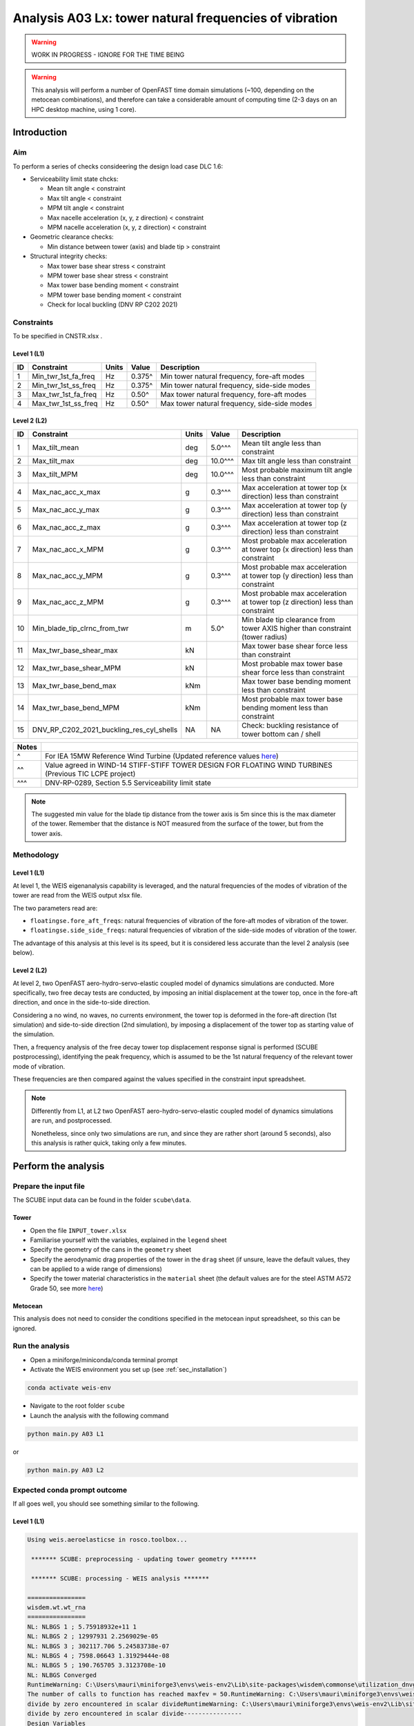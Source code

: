 Analysis A03 Lx: tower natural frequencies of vibration
=======================================================

.. warning::

   WORK IN PROGRESS - IGNORE FOR THE TIME BEING

.. warning::

   This analysis will perform a number of OpenFAST time domain simulations (~100, depending on the metocean combinations), and therefore can take a considerable amount of computing time (2-3 days on an HPC desktop machine, using 1 core).

Introduction
------------
Aim
~~~
To perform a series of checks consideering the design load case DLC 1.6:

- Serviceability limit state chcks:

  - Mean tilt angle < constraint
  - Max tilt angle < constraint
  - MPM tilt angle < constraint
  - Max nacelle acceleration (x, y, z direction) < constraint
  - MPM nacelle acceleration (x, y, z direction) < constraint

- Geometric clearance checks:

  - Min distance between tower (axis) and blade tip > constraint

- Structural integrity checks:

  - Max tower base shear stress < constraint
  - MPM tower base shear stress < constraint
  - Max tower base bending moment < constraint
  - MPM tower base bending moment < constraint
  - Check for local buckling (DNV RP C202 2021)

Constraints
~~~~~~~~~~~
To be specified in CNSTR.xlsx .

Level 1 (L1)
^^^^^^^^^^^^

+----+---------------------+-------+--------+----------------------------------------------+
| ID | Constraint          | Units | Value  | Description                                  |
+====+=====================+=======+========+==============================================+
| 1  | Min_twr_1st_fa_freq | Hz    | 0.375^ | Min tower natural frequency, fore-aft modes  |
+----+---------------------+-------+--------+----------------------------------------------+
| 2  | Min_twr_1st_ss_freq | Hz    | 0.375^ | Min tower natural frequency, side-side modes |
+----+---------------------+-------+--------+----------------------------------------------+
| 3  | Max_twr_1st_fa_freq | Hz    | 0.50^  | Max tower natural frequency, fore-aft modes  |
+----+---------------------+-------+--------+----------------------------------------------+
| 4  | Max_twr_1st_ss_freq | Hz    | 0.50^  | Max tower natural frequency, side-side modes |
+----+---------------------+-------+--------+----------------------------------------------+


Level 2 (L2)
^^^^^^^^^^^^

+----+------------------------------------------+-------+---------+--------------------------------------------------------------------------------+
| ID | Constraint                               | Units | Value   | Description                                                                    |
+====+==========================================+=======+=========+================================================================================+
| 1  | Max_tilt_mean                            | deg   | 5.0^^^  | Mean tilt angle less than constraint                                           |
+----+------------------------------------------+-------+---------+--------------------------------------------------------------------------------+
| 2  | Max_tilt_max                             | deg   | 10.0^^^ | Max tilt angle less than constraint                                            |
+----+------------------------------------------+-------+---------+--------------------------------------------------------------------------------+
| 3  | Max_tilt_MPM                             | deg   | 10.0^^^ | Most probable maximum tilt angle less than constraint                          |
+----+------------------------------------------+-------+---------+--------------------------------------------------------------------------------+
| 4  | Max_nac_acc_x_max                        | g     | 0.3^^^  | Max acceleration at tower top (x direction) less than constraint               |
+----+------------------------------------------+-------+---------+--------------------------------------------------------------------------------+
| 5  | Max_nac_acc_y_max                        | g     | 0.3^^^  | Max acceleration at tower top (y direction) less than constraint               |
+----+------------------------------------------+-------+---------+--------------------------------------------------------------------------------+
| 6  | Max_nac_acc_z_max                        | g     | 0.3^^^  | Max acceleration at tower top (z direction) less than constraint               |
+----+------------------------------------------+-------+---------+--------------------------------------------------------------------------------+
| 7  | Max_nac_acc_x_MPM                        | g     | 0.3^^^  | Most probable max acceleration at tower top (x direction) less than constraint |
+----+------------------------------------------+-------+---------+--------------------------------------------------------------------------------+
| 8  | Max_nac_acc_y_MPM                        | g     | 0.3^^^  | Most probable max acceleration at tower top (y direction) less than constraint |
+----+------------------------------------------+-------+---------+--------------------------------------------------------------------------------+
| 9  | Max_nac_acc_z_MPM                        | g     | 0.3^^^  | Most probable max acceleration at tower top (z direction) less than constraint |
+----+------------------------------------------+-------+---------+--------------------------------------------------------------------------------+
| 10 | Min_blade_tip_clrnc_from_twr             | m     | 5.0^    | Min blade tip clearance from tower AXIS higher than constraint (tower radius)  |
+----+------------------------------------------+-------+---------+--------------------------------------------------------------------------------+
| 11 | Max_twr_base_shear_max                   | kN    |         | Max tower base shear force less than constraint                                |
+----+------------------------------------------+-------+---------+--------------------------------------------------------------------------------+
| 12 | Max_twr_base_shear_MPM                   | kN    |         | Most probable max tower base shear force less than constraint                  |
+----+------------------------------------------+-------+---------+--------------------------------------------------------------------------------+
| 13 | Max_twr_base_bend_max                    | kNm   |         | Max tower base bending moment less than constraint                             |
+----+------------------------------------------+-------+---------+--------------------------------------------------------------------------------+
| 14 | Max_twr_base_bend_MPM                    | kNm   |         | Most probable max tower base bending moment less than constraint               |
+----+------------------------------------------+-------+---------+--------------------------------------------------------------------------------+
| 15 | DNV_RP_C202_2021_buckling_res_cyl_shells | NA    | NA      | Check: buckling resistance of tower bottom can / shell                         |
+----+------------------------------------------+-------+---------+--------------------------------------------------------------------------------+


+-------+---------------------------------------------------------------------------------------------------------------------------------------------------------------------------------+
| Notes |                                                                                                                                                                                 |
+=======+=================================================================================================================================================================================+
| ^     | For IEA 15MW Reference Wind Turbine (Updated reference values `here <https://github.com/IEAWindSystems/IEA-15-240-RWT/blob/master/Documentation/IEA-15-240-RWT_tabular.xlsx>`_) |
+-------+---------------------------------------------------------------------------------------------------------------------------------------------------------------------------------+
| ^^    | Value agreed in WIND-14 STIFF-STIFF TOWER DESIGN FOR FLOATING WIND TURBINES (Previous TIC LCPE project)                                                                         |
+-------+---------------------------------------------------------------------------------------------------------------------------------------------------------------------------------+
| ^^^   | DNV-RP-0289, Section 5.5 Serviceability limit state                                                                                                                             |
+-------+---------------------------------------------------------------------------------------------------------------------------------------------------------------------------------+

.. note::
   The suggested min value for the blade tip distance from the tower axis is 5m since this is the max diameter of the tower. Remember that the distance is NOT measured from the surface of the tower, but from the tower axis.

Methodology
~~~~~~~~~~~

Level 1 (L1)
^^^^^^^^^^^^
At level 1, the WEIS eigenanalysis capability is leveraged, and the natural frequencies of the modes of vibration of the tower are read from the WEIS output xlsx file.

The two parameters read are:

- ``floatingse.fore_aft_freqs``: natural frequencies of vibration of the fore-aft modes of vibration of the tower.
- ``floatingse.side_side_freqs``: natural frequencies of vibration of the side-side modes of vibration of the tower.

The advantage of this analysis at this level is its speed, but it is considered less accurate than the level 2 analysis (see below).

Level 2 (L2)
^^^^^^^^^^^^
At level 2, two OpenFAST aero-hydro-servo-elastic coupled model of dynamics simulations are conducted. More specifically, two free decay tests are conducted, by imposing an initial displacement at the tower top, once in the fore-aft direction, and once in the side-to-side direction.

Considering a no wind, no waves, no currents environment, the tower top is deformed in the fore-aft direction (1st simulation) and side-to-side direction (2nd simulation), by imposing a displacement of the tower top as starting value of the simulation.

Then, a frequency analysis of the free decay tower top displacement response signal is performed (SCUBE postprocessing), identifying the peak frequency, which is assumed to be the 1st natural frequency of the relevant tower mode of vibration.

These frequencies are then compared against the values specified in the constraint input spreadsheet.

.. note::

   Differently from L1, at L2 two OpenFAST aero-hydro-servo-elastic coupled model of dynamics simulations are run, and postprocessed.

   Nonetheless, since only two simulations are run, and since they are rather short (around 5 seconds), also this analysis is rather quick, taking only a few minutes.

Perform the analysis
--------------------

Prepare the input file
~~~~~~~~~~~~~~~~~~~~~~
The SCUBE input data can be found in the folder ``scube\data``.

Tower
^^^^^

- Open the file ``INPUT_tower.xlsx``
- Familiarise yourself with the variables, explained in the ``legend`` sheet
- Specify the geometry of the cans in the ``geometry`` sheet
- Specify the aerodynamic drag properties of the tower in the ``drag`` sheet (if unsure, leave the default values, they can be applied to a wide range of dimensions)
- Specify the tower material characteristics in the ``material`` sheet (the default values are for the steel	ASTM A572 Grade 50, see more `here	<http://www.matweb.com/search/DataSheet.aspx?MatGUID=9ced5dc901c54bd1aef19403d0385d7f>`_)

Metocean
^^^^^^^^

This analysis does not need to consider the conditions specified in the metocean input spreadsheet, so this can be ignored.

Run the analysis
~~~~~~~~~~~~~~~~
- Open a miniforge/miniconda/conda terminal prompt
- Activate the WEIS environment you set up (see :ref:`sec_installation`)

.. code:: bash

  conda activate weis-env

- Navigate to the root folder ``scube``

- Launch the analysis with the following command

.. code:: bash

  python main.py A03 L1

or

.. code:: bash

  python main.py A03 L2

Expected conda prompt outcome
~~~~~~~~~~~~~~~~~~~~~~~~~~~~~
If all goes well, you should see something similar to the following.

Level 1 (L1)
^^^^^^^^^^^^

.. code:: bash
   
   Using weis.aeroelasticse in rosco.toolbox...

    ******* SCUBE: preprocessing - updating tower geometry *******
   
    ******* SCUBE: processing - WEIS analysis *******
   
   ================
   wisdem.wt.wt_rna
   ================
   NL: NLBGS 1 ; 5.75918932e+11 1
   NL: NLBGS 2 ; 12997931 2.2569029e-05
   NL: NLBGS 3 ; 302117.706 5.24583738e-07
   NL: NLBGS 4 ; 7598.06643 1.31929444e-08
   NL: NLBGS 5 ; 190.765705 3.3123708e-10
   NL: NLBGS Converged
   RuntimeWarning: C:\Users\mauri\miniforge3\envs\weis-env2\Lib\site-packages\wisdem\commonse\utilization_dnvgl.py:322
   The number of calls to function has reached maxfev = 50.RuntimeWarning: C:\Users\mauri\miniforge3\envs\weis-env2\Lib\site-packages\wisdem\commonse\cylinder_member.py:513
   divide by zero encountered in scalar divideRuntimeWarning: C:\Users\mauri\miniforge3\envs\weis-env2\Lib\site-packages\wisdem\commonse\cylinder_member.py:514
   divide by zero encountered in scalar divide----------------
   Design Variables
   ----------------
   name  val  size  lower  upper
   ----  ---  ----  -----  -----
   
   -----------
   Constraints
   -----------
   name  val  size  lower  upper  equals
   ----  ---  ----  -----  -----  ------
   
   ----------
   Objectives
   ----------
   name  val  size
   ----  ---  ----
   
   Run time (A03_L1): 42.0291702747345
   
    ******* SCUBE: postprocessing - results VS constraints analysis *******
   UserWarning: C:\Users\mauri\miniforge3\envs\weis-env2\Lib\site-packages\openpyxl\worksheet\_read_only.py:85
   Data Validation extension is not supported and will be removed
            ******* Constraint definitions imported *******
   
            ******* Simulation output xlsx and yaml files data loaded *******
   
            ******* Constraint verification started *******
   
                    Check of constraint Min_twr_1st_fa_freq
   
                    Check of constraint Min_twr_1st_ss_freq
   
                    Check of constraint Max_twr_1st_fa_freq
   
                    Check of constraint Max_twr_1st_ss_freq
   
            ******* Constraint verification completed *******
                Constraint Constraint Type Constraint um  Constraint Value  Simulated Value Status                                   Description
   0   Min_twr_1st_fa_freq             Min            Hz             0.375            0.537   Pass   Min tower natural frequency, fore-aft modes
   1   Min_twr_1st_fa_freq             Min            Hz             0.375            1.100   Pass   Min tower natural frequency, fore-aft modes
   2   Min_twr_1st_fa_freq             Min            Hz             0.375            1.630   Pass   Min tower natural frequency, fore-aft modes
   3   Min_twr_1st_ss_freq             Min            Hz             0.375            0.529   Pass  Min tower natural frequency, side-side modes
   4   Min_twr_1st_ss_freq             Min            Hz             0.375            1.430   Pass  Min tower natural frequency, side-side modes
   5   Min_twr_1st_ss_freq             Min            Hz             0.375            3.980   Pass  Min tower natural frequency, side-side modes
   6   Max_twr_1st_fa_freq             Max            Hz             0.500            0.537   Fail   Max tower natural frequency, fore-aft modes
   7   Max_twr_1st_fa_freq             Max            Hz             0.500            1.100   Fail   Max tower natural frequency, fore-aft modes
   8   Max_twr_1st_fa_freq             Max            Hz             0.500            1.630   Fail   Max tower natural frequency, fore-aft modes
   9   Max_twr_1st_ss_freq             Max            Hz             0.500            0.529   Fail  Max tower natural frequency, side-side modes
   10  Max_twr_1st_ss_freq             Max            Hz             0.500            1.430   Fail  Max tower natural frequency, side-side modes
   11  Max_twr_1st_ss_freq             Max            Hz             0.500            3.980   Fail  Max tower natural frequency, side-side modes
   
    ******* SCUBE: Validation report with formatting exported successfully *******
   
   [INFO] Time taken: 0:00:45

Level 2 (L2)
^^^^^^^^^^^^

See the full output :doc:`here <sec_ex_A03_L2_prompt_output>`

Common errors
-------------

Permission error
~~~~~~~~~~~~~~~~
.. code:: bash

  PermissionError: [Errno 13] Permission denied: 'data/INPUT_tower.xlsx'

The file ``INPUT_tower.xlsx`` is still open on your pc. In order to be safely read by SCUBE, the file needs to be closed.

A similar error can occur for ``CNSTR.xlsx``

